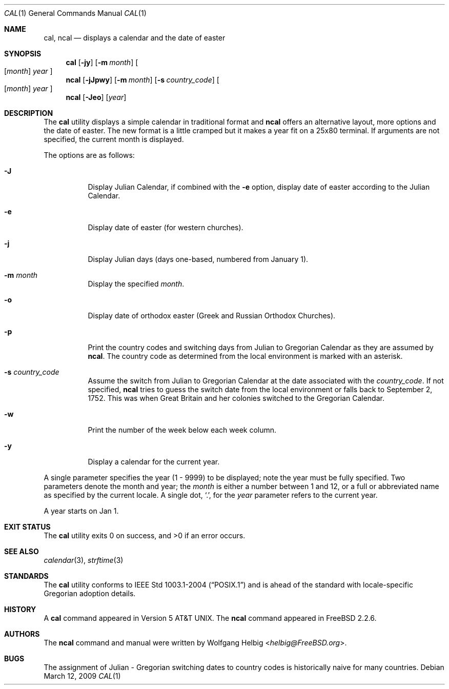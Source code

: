.\" Copyright (c) 1997 Wolfgang Helbig
.\" All rights reserved.
.\"
.\" Redistribution and use in source and binary forms, with or without
.\" modification, are permitted provided that the following conditions
.\" are met:
.\" 1. Redistributions of source code must retain the above copyright
.\"    notice, this list of conditions and the following disclaimer.
.\" 2. Redistributions in binary form must reproduce the above copyright
.\"    notice, this list of conditions and the following disclaimer in the
.\"    documentation and/or other materials provided with the distribution.
.\"
.\" THIS SOFTWARE IS PROVIDED BY THE AUTHOR AND CONTRIBUTORS ``AS IS'' AND
.\" ANY EXPRESS OR IMPLIED WARRANTIES, INCLUDING, BUT NOT LIMITED TO, THE
.\" IMPLIED WARRANTIES OF MERCHANTABILITY AND FITNESS FOR A PARTICULAR PURPOSE
.\" ARE DISCLAIMED.  IN NO EVENT SHALL THE AUTHOR OR CONTRIBUTORS BE LIABLE
.\" FOR ANY DIRECT, INDIRECT, INCIDENTAL, SPECIAL, EXEMPLARY, OR CONSEQUENTIAL
.\" DAMAGES (INCLUDING, BUT NOT LIMITED TO, PROCUREMENT OF SUBSTITUTE GOODS
.\" OR SERVICES; LOSS OF USE, DATA, OR PROFITS; OR BUSINESS INTERRUPTION)
.\" HOWEVER CAUSED AND ON ANY THEORY OF LIABILITY, WHETHER IN CONTRACT, STRICT
.\" LIABILITY, OR TORT (INCLUDING NEGLIGENCE OR OTHERWISE) ARISING IN ANY WAY
.\" OUT OF THE USE OF THIS SOFTWARE, EVEN IF ADVISED OF THE POSSIBILITY OF
.\" SUCH DAMAGE.
.\"
.\" $FreeBSD: src/usr.bin/ncal/ncal.1,v 1.8.2.7 2002/10/23 08:10:00 roam Exp $
.\"
.Dd March 12, 2009
.Dt CAL 1
.Os
.Sh NAME
.Nm cal ,
.Nm ncal
.Nd displays a calendar and the date of easter
.Sh SYNOPSIS
.Nm
.Op Fl jy
.Op Fl m Ar month
.Oo
.Op Ar month
.Ar year
.Oc
.Nm ncal
.Op Fl jJpwy
.Op Fl m Ar month
.Op Fl s Ar country_code
.Oo
.Op Ar month
.Ar year
.Oc
.Nm ncal
.Op Fl Jeo
.Op Ar year
.Sh DESCRIPTION
The
.Nm
utility displays a simple calendar in traditional format and
.Nm ncal
offers an alternative layout, more options and the date of easter.
The new format is a little cramped but it makes a year fit
on a 25x80 terminal.
If arguments are not specified,
the current month is displayed.
.Pp
The options are as follows:
.Bl -tag -width indent
.It Fl J
Display Julian Calendar, if combined with the
.Fl e
option, display date of easter according to the Julian Calendar.
.It Fl e
Display date of easter (for western churches).
.It Fl j
Display Julian days (days one-based, numbered from January 1).
.It Fl m Ar month
Display the specified
.Ar month .
.It Fl o
Display date of orthodox easter (Greek and Russian
Orthodox Churches).
.It Fl p
Print the country codes and switching days from Julian to Gregorian
Calendar as they are assumed by
.Nm ncal .
The country code as determined from the local environment is marked
with an asterisk.
.It Fl s Ar country_code
Assume the switch from Julian to Gregorian Calendar at the date
associated with the
.Ar country_code .
If not specified,
.Nm ncal
tries to guess the switch date from the local environment or
falls back to September 2, 1752. This was when Great
Britain and her colonies switched to the Gregorian Calendar.
.It Fl w
Print the number of the week below each week column.
.It Fl y
Display a calendar for the current year.
.El
.Pp
A single parameter specifies the year (1 - 9999) to be displayed;
note the year must be fully specified.
Two parameters denote the month and year; the
.Ar month
is either a number between
1 and 12, or a full or abbreviated name as specified by the current locale.
A single dot,
.Ql \&. ,
for the
.Ar year
parameter refers to the current year.
.Pp
A year starts on Jan 1.
.Sh EXIT STATUS
.Ex -std
.Sh SEE ALSO
.Xr calendar 3 ,
.Xr strftime 3
.Sh STANDARDS
The
.Nm
utility conforms to
.St -p1003.1-2004
and is ahead of the standard with locale-specific Gregorian adoption details.
.Sh HISTORY
A
.Nm
command appeared in
.At v5 .
The
.Nm ncal
command appeared in
.Fx 2.2.6 .
.Sh AUTHORS
The
.Nm ncal
command and manual were written by
.An Wolfgang Helbig Aq Mt helbig@FreeBSD.org .
.Sh BUGS
The assignment of Julian - Gregorian switching dates to
country codes is historically naive for many countries.
